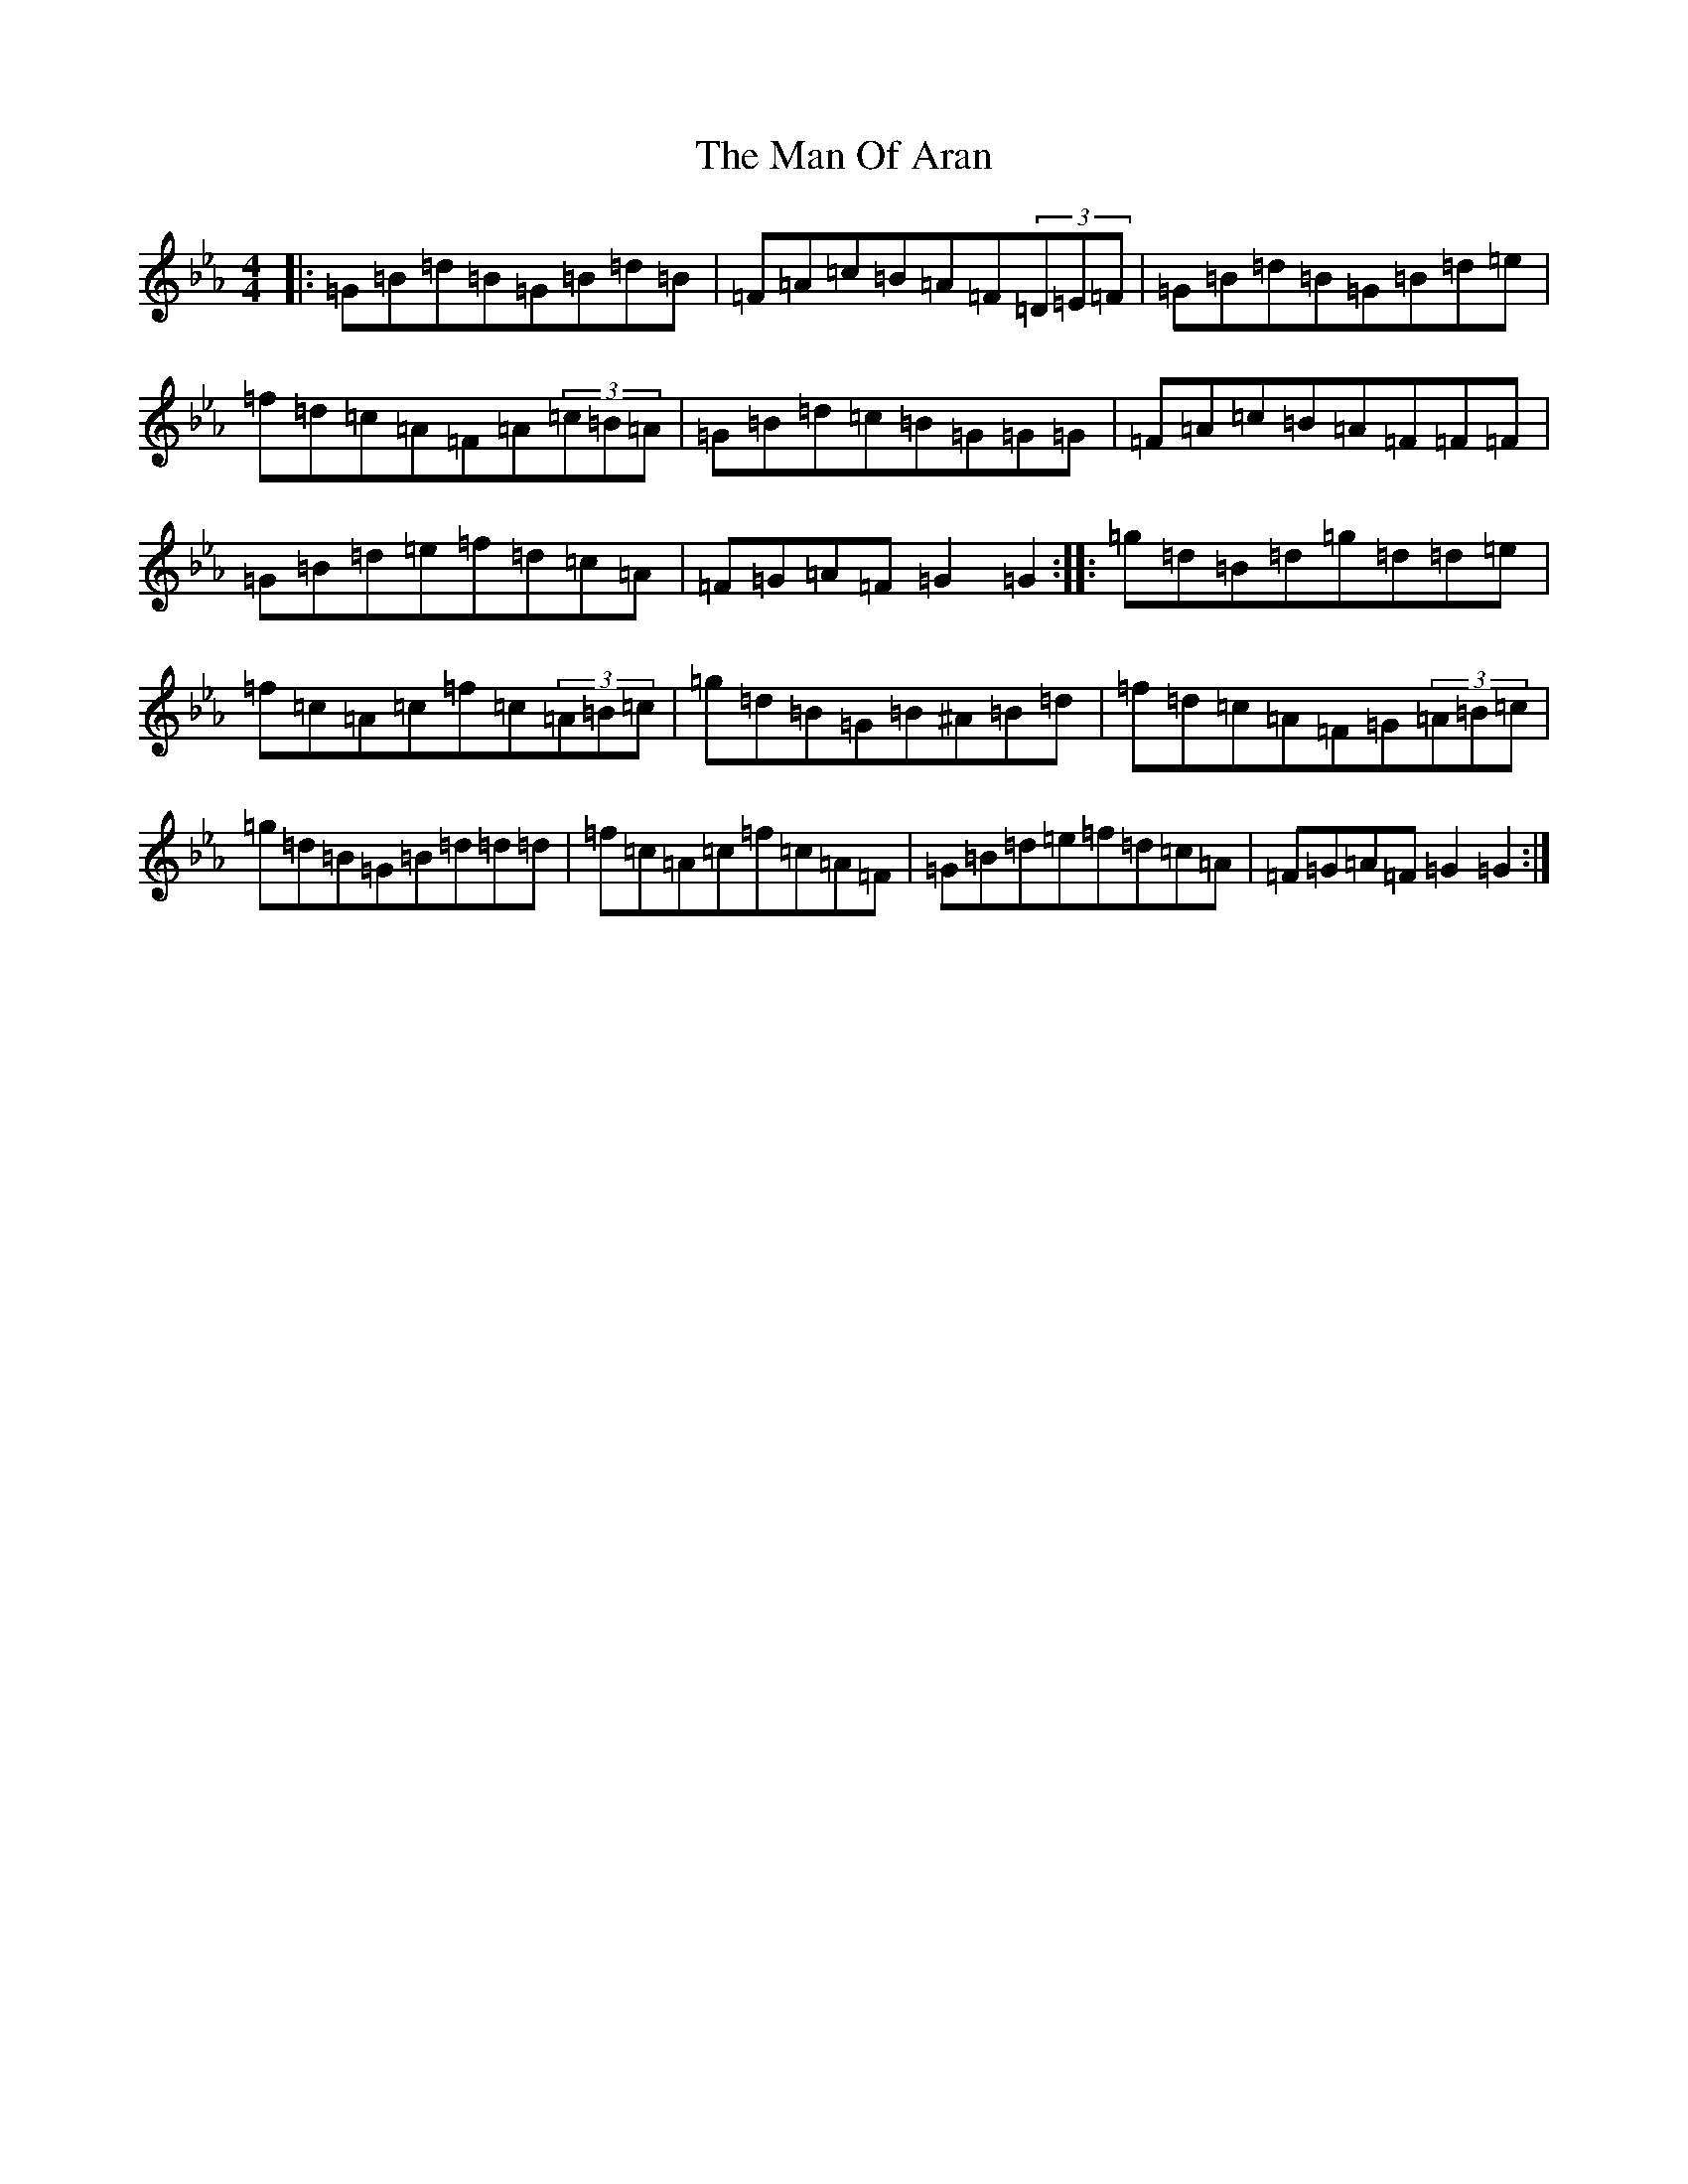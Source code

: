 X: 5230
T: Man Of Aran, The
S: https://thesession.org/tunes/973#setting14171
Z: B minor
R: reel
M:4/4
L:1/8
K: C minor
|:=G=B=d=B=G=B=d=B|=F=A=c=B=A=F(3=D=E=F|=G=B=d=B=G=B=d=e|=f=d=c=A=F=A(3=c=B=A|=G=B=d=c=B=G=G=G|=F=A=c=B=A=F=F=F|=G=B=d=e=f=d=c=A|=F=G=A=F=G2=G2:||:=g=d=B=d=g=d=d=e|=f=c=A=c=f=c(3=A=B=c|=g=d=B=G=B^A=B=d|=f=d=c=A=F=G(3=A=B=c|=g=d=B=G=B=d=d=d|=f=c=A=c=f=c=A=F|=G=B=d=e=f=d=c=A|=F=G=A=F=G2=G2:|